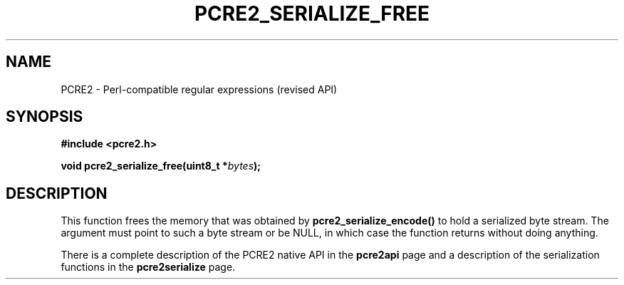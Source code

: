 .TH PCRE2_SERIALIZE_FREE 3 "27 June 2018" "PCRE2 10.32"
.SH NAME
PCRE2 - Perl-compatible regular expressions (revised API)
.SH SYNOPSIS
.rs
.sp
.B #include <pcre2.h>
.PP
.nf
.B void pcre2_serialize_free(uint8_t *\fIbytes\fP);
.fi
.
.SH DESCRIPTION
.rs
.sp
This function frees the memory that was obtained by
\fBpcre2_serialize_encode()\fP to hold a serialized byte stream. The argument
must point to such a byte stream or be NULL, in which case the function returns
without doing anything.
.P
There is a complete description of the PCRE2 native API in the
.\" HREF
\fBpcre2api\fP
.\"
page and a description of the serialization functions in the
.\" HREF
\fBpcre2serialize\fP
.\"
page.
